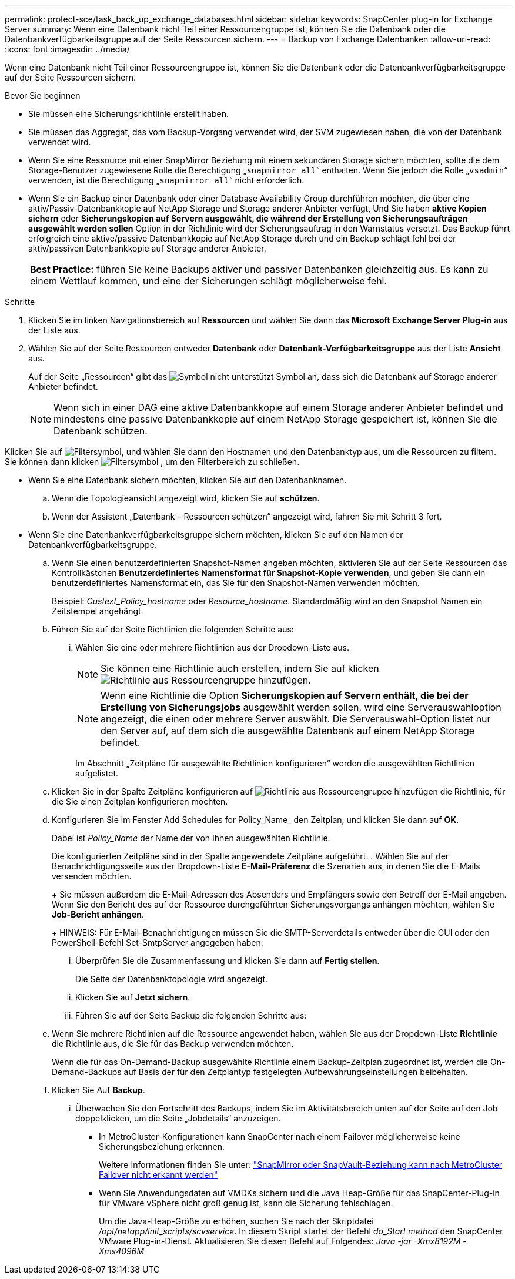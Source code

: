 ---
permalink: protect-sce/task_back_up_exchange_databases.html 
sidebar: sidebar 
keywords: SnapCenter plug-in for Exchange Server 
summary: Wenn eine Datenbank nicht Teil einer Ressourcengruppe ist, können Sie die Datenbank oder die Datenbankverfügbarkeitsgruppe auf der Seite Ressourcen sichern. 
---
= Backup von Exchange Datenbanken
:allow-uri-read: 
:icons: font
:imagesdir: ../media/


[role="lead"]
Wenn eine Datenbank nicht Teil einer Ressourcengruppe ist, können Sie die Datenbank oder die Datenbankverfügbarkeitsgruppe auf der Seite Ressourcen sichern.

.Bevor Sie beginnen
* Sie müssen eine Sicherungsrichtlinie erstellt haben.
* Sie müssen das Aggregat, das vom Backup-Vorgang verwendet wird, der SVM zugewiesen haben, die von der Datenbank verwendet wird.
* Wenn Sie eine Ressource mit einer SnapMirror Beziehung mit einem sekundären Storage sichern möchten, sollte die dem Storage-Benutzer zugewiesene Rolle die Berechtigung „`snapmirror all`“ enthalten. Wenn Sie jedoch die Rolle „`vsadmin`“ verwenden, ist die Berechtigung „`snapmirror all`“ nicht erforderlich.
* Wenn Sie ein Backup einer Datenbank oder einer Database Availability Group durchführen möchten, die über eine aktiv/Passiv-Datenbankkopie auf NetApp Storage und Storage anderer Anbieter verfügt, Und Sie haben *aktive Kopien sichern* oder *Sicherungskopien auf Servern ausgewählt, die während der Erstellung von Sicherungsaufträgen ausgewählt werden sollen* Option in der Richtlinie wird der Sicherungsauftrag in den Warnstatus versetzt. Das Backup führt erfolgreich eine aktive/passive Datenbankkopie auf NetApp Storage durch und ein Backup schlägt fehl bei der aktiv/passiven Datenbankkopie auf Storage anderer Anbieter.
+
|===


| *Best Practice:* führen Sie keine Backups aktiver und passiver Datenbanken gleichzeitig aus. Es kann zu einem Wettlauf kommen, und eine der Sicherungen schlägt möglicherweise fehl. 
|===


.Schritte
. Klicken Sie im linken Navigationsbereich auf *Ressourcen* und wählen Sie dann das *Microsoft Exchange Server Plug-in* aus der Liste aus.
. Wählen Sie auf der Seite Ressourcen entweder *Datenbank* oder *Datenbank-Verfügbarkeitsgruppe* aus der Liste *Ansicht* aus.
+
Auf der Seite „Ressourcen“ gibt das image:../media/not_supported_icon.png["Symbol nicht unterstützt"] Symbol an, dass sich die Datenbank auf Storage anderer Anbieter befindet.

+

NOTE: Wenn sich in einer DAG eine aktive Datenbankkopie auf einem Storage anderer Anbieter befindet und mindestens eine passive Datenbankkopie auf einem NetApp Storage gespeichert ist, können Sie die Datenbank schützen.



Klicken Sie auf image:../media/filter_icon.gif["Filtersymbol"], und wählen Sie dann den Hostnamen und den Datenbanktyp aus, um die Ressourcen zu filtern. Sie können dann klicken image:../media/filter_icon.gif["Filtersymbol"] , um den Filterbereich zu schließen.

* Wenn Sie eine Datenbank sichern möchten, klicken Sie auf den Datenbanknamen.
+
.. Wenn die Topologieansicht angezeigt wird, klicken Sie auf *schützen*.
.. Wenn der Assistent „Datenbank – Ressourcen schützen“ angezeigt wird, fahren Sie mit Schritt 3 fort.


* Wenn Sie eine Datenbankverfügbarkeitsgruppe sichern möchten, klicken Sie auf den Namen der Datenbankverfügbarkeitsgruppe.
+
.. Wenn Sie einen benutzerdefinierten Snapshot-Namen angeben möchten, aktivieren Sie auf der Seite Ressourcen das Kontrollkästchen *Benutzerdefiniertes Namensformat für Snapshot-Kopie verwenden*, und geben Sie dann ein benutzerdefiniertes Namensformat ein, das Sie für den Snapshot-Namen verwenden möchten.
+
Beispiel: _Custext_Policy_hostname_ oder _Resource_hostname_. Standardmäßig wird an den Snapshot Namen ein Zeitstempel angehängt.

.. Führen Sie auf der Seite Richtlinien die folgenden Schritte aus:
+
... Wählen Sie eine oder mehrere Richtlinien aus der Dropdown-Liste aus.
+

NOTE: Sie können eine Richtlinie auch erstellen, indem Sie auf klicken image:../media/add_policy_from_resourcegroup.gif["Richtlinie aus Ressourcengruppe hinzufügen"].



+

NOTE: Wenn eine Richtlinie die Option *Sicherungskopien auf Servern enthält, die bei der Erstellung von Sicherungsjobs* ausgewählt werden sollen, wird eine Serverauswahloption angezeigt, die einen oder mehrere Server auswählt. Die Serverauswahl-Option listet nur den Server auf, auf dem sich die ausgewählte Datenbank auf einem NetApp Storage befindet.



+
Im Abschnitt „Zeitpläne für ausgewählte Richtlinien konfigurieren“ werden die ausgewählten Richtlinien aufgelistet.

+
.. Klicken Sie in der Spalte Zeitpläne konfigurieren auf image:../media/add_policy_from_resourcegroup.gif["Richtlinie aus Ressourcengruppe hinzufügen"] die Richtlinie, für die Sie einen Zeitplan konfigurieren möchten.
.. Konfigurieren Sie im Fenster Add Schedules for Policy_Name_ den Zeitplan, und klicken Sie dann auf *OK*.
+
Dabei ist _Policy_Name_ der Name der von Ihnen ausgewählten Richtlinie.

+
Die konfigurierten Zeitpläne sind in der Spalte angewendete Zeitpläne aufgeführt. . Wählen Sie auf der Benachrichtigungsseite aus der Dropdown-Liste *E-Mail-Präferenz* die Szenarien aus, in denen Sie die E-Mails versenden möchten.

+
+ Sie müssen außerdem die E-Mail-Adressen des Absenders und Empfängers sowie den Betreff der E-Mail angeben. Wenn Sie den Bericht des auf der Ressource durchgeführten Sicherungsvorgangs anhängen möchten, wählen Sie *Job-Bericht anhängen*.

+
+ HINWEIS: Für E-Mail-Benachrichtigungen müssen Sie die SMTP-Serverdetails entweder über die GUI oder den PowerShell-Befehl Set-SmtpServer angegeben haben.

+
... Überprüfen Sie die Zusammenfassung und klicken Sie dann auf *Fertig stellen*.
+
Die Seite der Datenbanktopologie wird angezeigt.

... Klicken Sie auf *Jetzt sichern*.
... Führen Sie auf der Seite Backup die folgenden Schritte aus:


.. Wenn Sie mehrere Richtlinien auf die Ressource angewendet haben, wählen Sie aus der Dropdown-Liste *Richtlinie* die Richtlinie aus, die Sie für das Backup verwenden möchten.
+
Wenn die für das On-Demand-Backup ausgewählte Richtlinie einem Backup-Zeitplan zugeordnet ist, werden die On-Demand-Backups auf Basis der für den Zeitplantyp festgelegten Aufbewahrungseinstellungen beibehalten.

.. Klicken Sie Auf *Backup*.
+
... Überwachen Sie den Fortschritt des Backups, indem Sie im Aktivitätsbereich unten auf der Seite auf den Job doppelklicken, um die Seite „Jobdetails“ anzuzeigen.
+
**** In MetroCluster-Konfigurationen kann SnapCenter nach einem Failover möglicherweise keine Sicherungsbeziehung erkennen.
+
Weitere Informationen finden Sie unter: https://kb.netapp.com/Advice_and_Troubleshooting/Data_Protection_and_Security/SnapCenter/Unable_to_detect_SnapMirror_or_SnapVault_relationship_after_MetroCluster_failover["SnapMirror oder SnapVault-Beziehung kann nach MetroCluster Failover nicht erkannt werden"^]

**** Wenn Sie Anwendungsdaten auf VMDKs sichern und die Java Heap-Größe für das SnapCenter-Plug-in für VMware vSphere nicht groß genug ist, kann die Sicherung fehlschlagen.
+
Um die Java-Heap-Größe zu erhöhen, suchen Sie nach der Skriptdatei _/opt/netapp/init_scripts/scvservice_. In diesem Skript startet der Befehl _do_Start method_ den SnapCenter VMware Plug-in-Dienst. Aktualisieren Sie diesen Befehl auf Folgendes: _Java -jar -Xmx8192M -Xms4096M_








